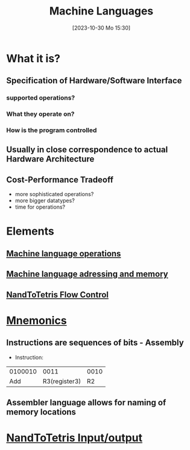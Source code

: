 :PROPERTIES:
:ID:       87faf1f0-3d18-4f0d-9903-bd92f853b870
:END:
#+title: Machine Languages
#+date: [2023-10-30 Mo 15:30]
#+startup: overview

* What it is?
** Specification of Hardware/Software Interface
*** supported operations?
*** What they operate on?
*** How is the program controlled
** Usually in close correspondence to actual Hardware Architecture
** Cost-Performance Tradeoff
- more sophisticated operations?
- more bigger datatypes?
- time for operations?
* Elements
** [[id:d56ccefd-ff02-4719-9709-67917ed81234][Machine language operations]]
** [[id:4531ae96-e5ca-411e-bee5-7ba4fcce3908][Machine language adressing and memory]]
** [[id:ff93cbc3-e8cb-4c98-90f7-a404d001b944][NandToTetris Flow Control]]
* [[id:952af543-8ed7-4121-85f2-6c63e5679f45][Mnemonics]]
** Instructions are sequences of bits - Assembly
- Instruction:
| 0100010 |          0011 | 0010 |
|     Add | R3(register3) |   R2 |
** Assembler language allows for naming of memory locations
* [[id:197f1a13-d9ed-44fc-a458-e944cc5296de][NandToTetris Input/output]]
